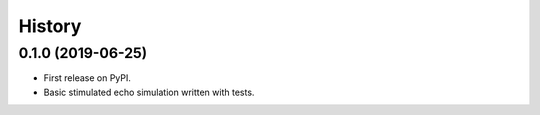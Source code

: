 =======
History
=======

0.1.0 (2019-06-25)
------------------

* First release on PyPI.
* Basic stimulated echo simulation written with tests.

